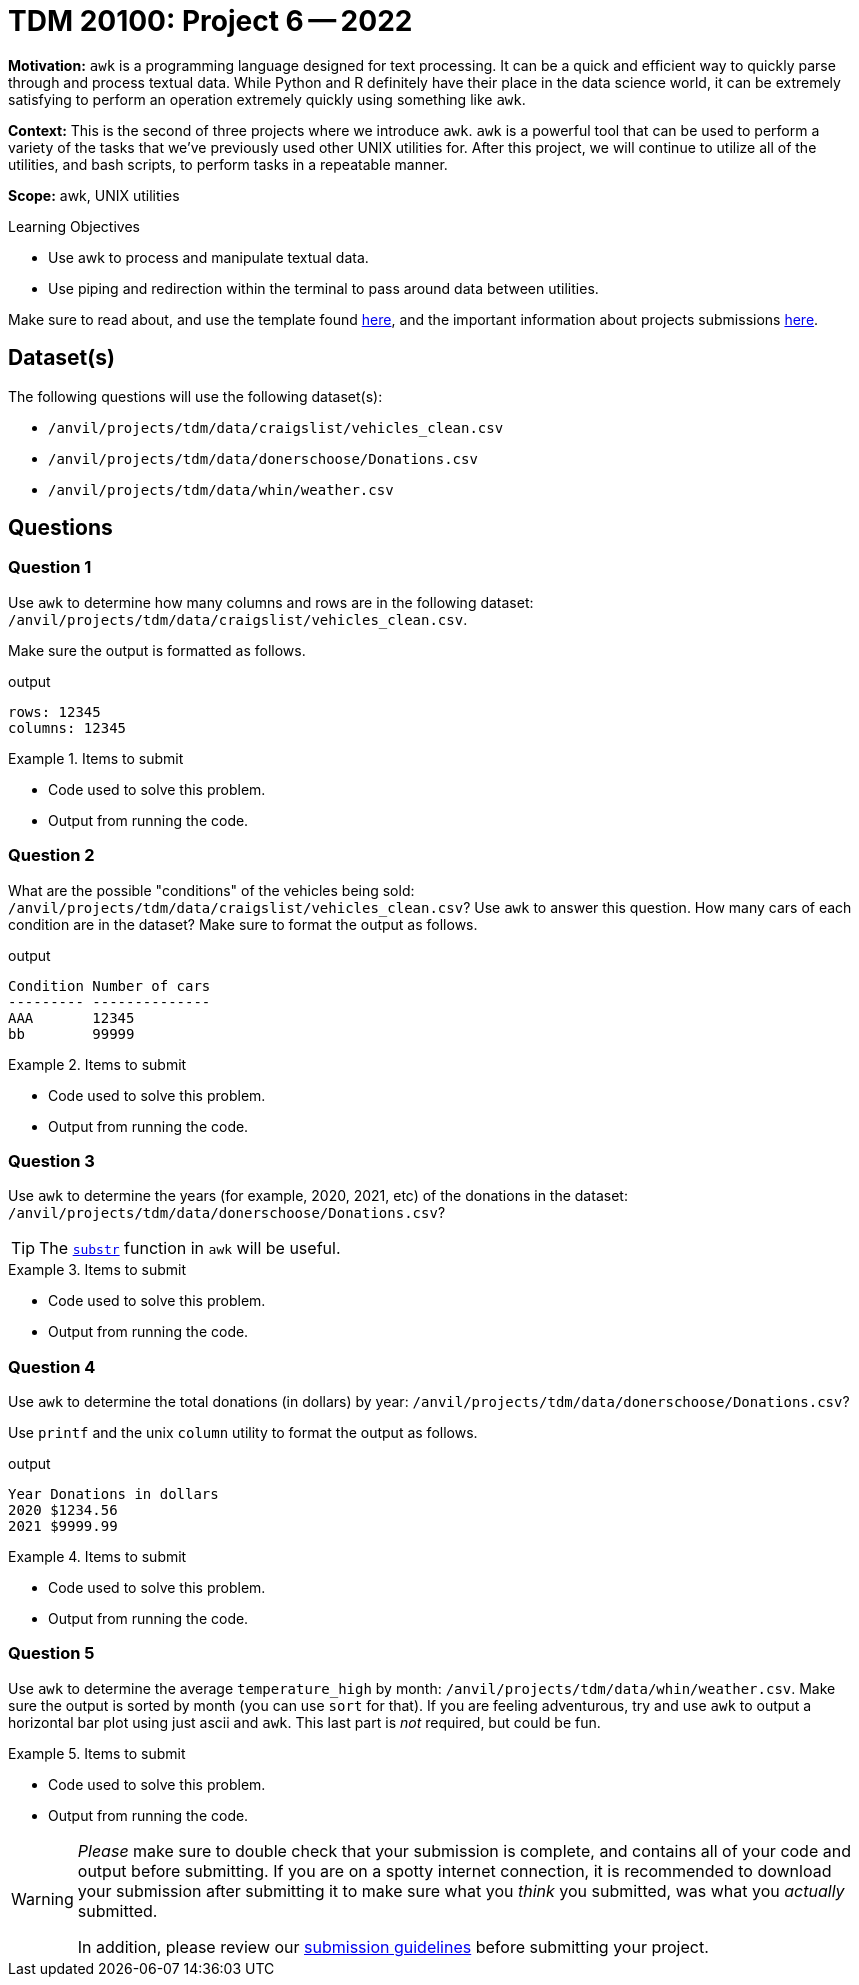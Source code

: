 = TDM 20100: Project 6 -- 2022

**Motivation:** `awk` is a programming language designed for text processing. It can be a quick and efficient way to quickly parse through and process textual data. While Python and R definitely have their place in the data science world, it can be extremely satisfying to perform an operation extremely quickly using something like `awk`. 

**Context:** This is the second of three projects where we introduce `awk`. `awk` is a powerful tool that can be used to perform a variety of the tasks that we've previously used other UNIX utilities for. After this project, we will continue to utilize all of the utilities, and bash scripts, to perform tasks in a repeatable manner.

**Scope:** awk, UNIX utilities

.Learning Objectives
****
- Use awk to process and manipulate textual data.
- Use piping and redirection within the terminal to pass around data between utilities.
****

Make sure to read about, and use the template found xref:templates.adoc[here], and the important information about projects submissions xref:submissions.adoc[here].

== Dataset(s)

The following questions will use the following dataset(s):

- `/anvil/projects/tdm/data/craigslist/vehicles_clean.csv`
- `/anvil/projects/tdm/data/donerschoose/Donations.csv`
- `/anvil/projects/tdm/data/whin/weather.csv`

== Questions

=== Question 1

Use `awk` to determine how many columns and rows are in the following dataset: `/anvil/projects/tdm/data/craigslist/vehicles_clean.csv`.

Make sure the output is formatted as follows.

.output
----
rows: 12345
columns: 12345
----

.Items to submit
====
- Code used to solve this problem.
- Output from running the code.
====

=== Question 2

What are the possible "conditions" of the vehicles being sold: `/anvil/projects/tdm/data/craigslist/vehicles_clean.csv`? Use `awk` to answer this question. How many cars of each condition are in the dataset? Make sure to format the output as follows.

.output
----
Condition Number of cars
--------- --------------
AAA       12345
bb        99999
----

.Items to submit
====
- Code used to solve this problem.
- Output from running the code.
====

=== Question 3

Use `awk` to determine the years (for example, 2020, 2021, etc) of the donations in the dataset: `/anvil/projects/tdm/data/donerschoose/Donations.csv`?

[TIP]
====
The https://thomas-cokelaer.info/blog/2011/05/awk-the-substr-command-to-select-a-substring/[`substr`] function in `awk` will be useful.
====

.Items to submit
====
- Code used to solve this problem.
- Output from running the code.
====

=== Question 4

Use `awk` to determine the total donations (in dollars) by year: `/anvil/projects/tdm/data/donerschoose/Donations.csv`?

Use `printf` and the unix `column` utility to format the output as follows.

.output
----
Year Donations in dollars
2020 $1234.56
2021 $9999.99
----

.Items to submit
====
- Code used to solve this problem.
- Output from running the code.
====

=== Question 5

Use `awk` to determine the average `temperature_high` by month: `/anvil/projects/tdm/data/whin/weather.csv`. Make sure the output is sorted by month (you can use `sort` for that). If you are feeling adventurous, try and use `awk` to output a horizontal bar plot using just ascii and `awk`. This last part is _not_ required, but could be fun.

.Items to submit
====
- Code used to solve this problem.
- Output from running the code.
====

[WARNING]
====
_Please_ make sure to double check that your submission is complete, and contains all of your code and output before submitting. If you are on a spotty internet connection, it is recommended to download your submission after submitting it to make sure what you _think_ you submitted, was what you _actually_ submitted.
                                                                                                                             
In addition, please review our xref:submissions.adoc[submission guidelines] before submitting your project.
====
